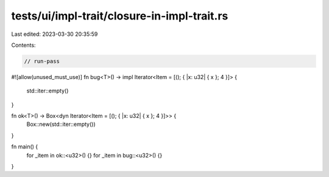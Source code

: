 tests/ui/impl-trait/closure-in-impl-trait.rs
============================================

Last edited: 2023-03-30 20:35:59

Contents:

.. code-block:: rs

    // run-pass
#![allow(unused_must_use)]
fn bug<T>() -> impl Iterator<Item = [(); { |x: u32| { x }; 4 }]> {
    std::iter::empty()
}

fn ok<T>() -> Box<dyn Iterator<Item = [(); { |x: u32| { x }; 4 }]>> {
    Box::new(std::iter::empty())
}

fn main() {
    for _item in ok::<u32>() {}
    for _item in bug::<u32>() {}
}


